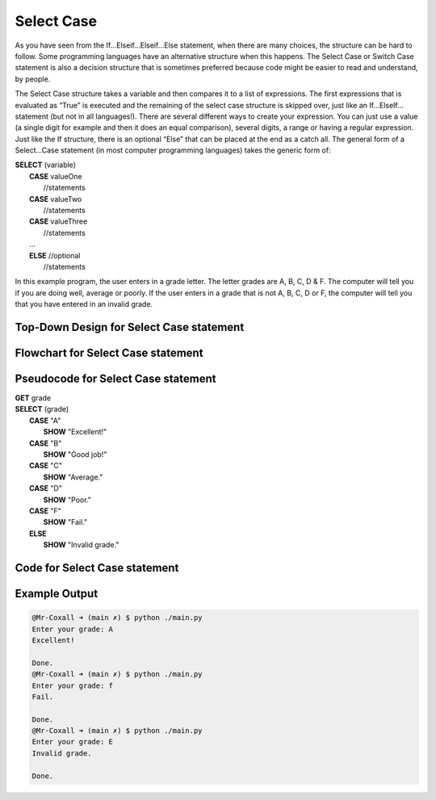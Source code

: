 .. _select-case:

Select Case
===========

As you have seen from the If…Elseif…Elseif…Else statement, when there are many choices, the structure can be hard to follow. Some programming languages have an alternative structure when this happens. The Select Case or Switch Case statement is also a decision structure that is sometimes preferred because code might be easier to read and understand, by people. 

The Select Case structure takes a variable and then compares it to a list of expressions. The first expressions that is evaluated as “True” is executed and the remaining of the select case structure is skipped over, just like an If…ElseIf… statement (but not in all languages!). There are several different ways to create your expression. You can just use a value (a single digit for example and then it does an equal comparison), several digits, a range or having a regular expression. Just like the If structure, there is an optional “Else” that can be placed at the end as a catch all. The general form of a Select…Case statement (in most computer programming languages) takes the generic form of:

| **SELECT** (variable)
|       **CASE** valueOne
|           //statements
|       **CASE** valueTwo
|           //statements
|       **CASE** valueThree
|           //statements
|       …      
|       **ELSE**  //optional
|           //statements

In this example program, the user enters in a grade letter. The letter grades are A, B, C, D & F. The computer will tell you if you are doing well, average or poorly. If the user enters in a grade that is not A, B, C, D or F, the computer will tell you that you have entered in an invalid grade.

Top-Down Design for Select Case statement
^^^^^^^^^^^^^^^^^^^^^^^^^^^^^^^^^^^^^^^^^^^^^^^^^^^^^^
.. image:: ./images/top-down-select-case.png
   :alt: Top-Down Design for Select Case statement
   :align: center

Flowchart for Select Case statement
^^^^^^^^^^^^^^^^^^^^^^^^^^^^^^^^^^^^^^^
.. image:: ./images/flowchart-select-case.png
   :alt: Select Case flowchart
   :align: center

Pseudocode for Select Case statement
^^^^^^^^^^^^^^^^^^^^^^^^^^^^^^^^^^^^^^^^^^^^
| **GET** grade
| **SELECT** (grade)
|       **CASE** "A"
|           **SHOW** "Excellent!"
|       **CASE** "B"
|           **SHOW** "Good job!"
|       **CASE** "C"
|           **SHOW** "Average."
|       **CASE** "D"
|           **SHOW** "Poor."
|       **CASE** "F"
|           **SHOW** "Fail."
|       **ELSE**
|           **SHOW** "Invalid grade."

Code for Select Case statement
^^^^^^^^^^^^^^^^^^^^^^^^^^^^^^^^^^^^^^
.. tabs::

  .. group-tab:: C
    .. code-block:: C
      .. literalinclude:: ../../code_examples/3-Structured_Problem_Solving/9-Select-Case/C/main.c
        :language: C
        :linenos:
        :emphasize-lines: 19-40

  .. group-tab:: C++
    .. code-block:: C++
      .. literalinclude:: ../../code_examples/3-Structured_Problem_Solving/9-Select-Case/CPP/main.cpp
        :language: C++
        :linenos:
        :emphasize-lines: 19-41

  .. group-tab:: C#
    .. code-block:: C#
      .. literalinclude:: ../../code_examples/3-Structured_Problem_Solving/9-Select-Case/CSharp/main.cs
        :language: C#
        :linenos:
        :emphasize-lines: 20-39

  .. group-tab:: Go
    .. code-block:: Go
      .. literalinclude:: ../../code_examples/3-Structured_Problem_Solving/9-Select-Case/Go/main.go
        :language: go
        :linenos:
        :emphasize-lines: 24-37

  .. group-tab:: Java
    .. code-block:: Java
      .. literalinclude:: ../../code_examples/3-Structured_Problem_Solving/9-Select-Case/Java/Main.java
        :language: java
        :linenos:
        :emphasize-lines: 23-42

  .. group-tab:: JavaScript
    .. code-block:: JavaScript
      .. literalinclude:: ../../code_examples/3-Structured_Problem_Solving/9-Select-Case/JavaScript/main.js
        :language: javascript
        :linenos:
        :emphasize-lines: 12-31

  .. group-tab:: Python
    .. code-block:: Python
      .. literalinclude:: ../../code_examples/3-Structured_Problem_Solving/9-Select-Case/Python/main.py
        :language: python
        :linenos:
        :emphasize-lines: 17-29

Example Output
^^^^^^^^^^^^^^
.. code-block:: console

  @Mr-Coxall ➜ (main ✗) $ python ./main.py 
  Enter your grade: A
  Excellent!

  Done.
  @Mr-Coxall ➜ (main ✗) $ python ./main.py 
  Enter your grade: f
  Fail.

  Done.
  @Mr-Coxall ➜ (main ✗) $ python ./main.py 
  Enter your grade: E
  Invalid grade.

  Done.
